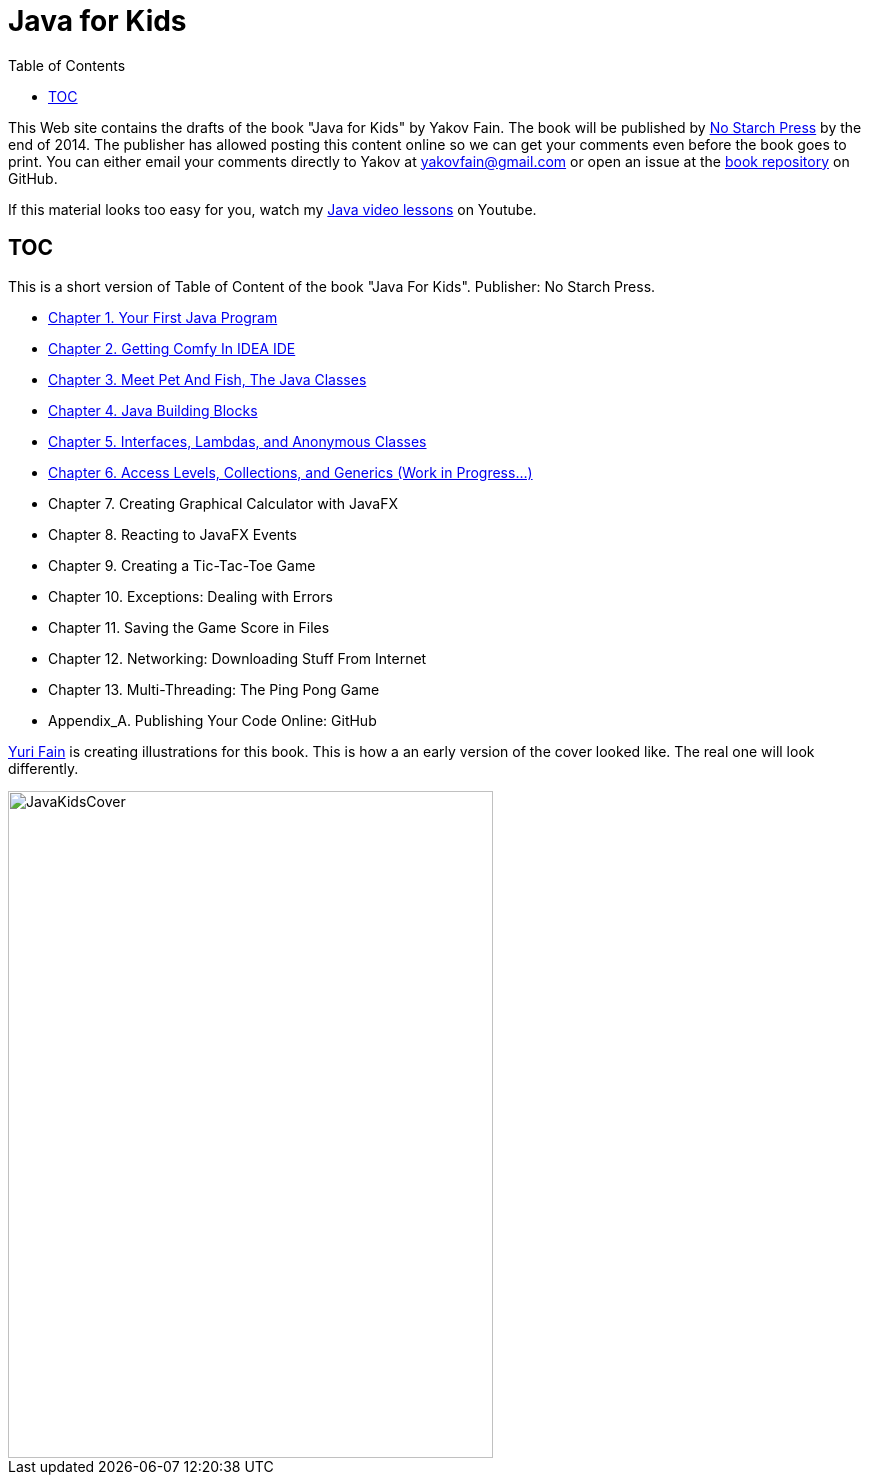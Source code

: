 :toc:
:toclevels: 4
:imagesdir: ./

= Java for Kids

This Web site contains the drafts of the book "Java for Kids" by Yakov Fain. The book will be published by http://www.nostarch.com/[No Starch Press] by the end of 2014. The publisher has allowed posting this content online so we can get your comments even before the book goes to print. You can either email your comments directly to Yakov at yakovfain@gmail.com or open an issue at the https://github.com/yfain/Java4Kids_NoStarchPress[book repository] on GitHub. 

If this material looks too easy for you, watch my https://www.youtube.com/playlist?list=PLkKunJj_bZefJ4gej5Fuq0XR0FzzXLCMB[Java video lessons] on Youtube.

== TOC 

This is a short version of  Table of Content of the book "Java For Kids". Publisher: No Starch Press. 

* <<Chapter_1.adoc#,Chapter 1. Your First Java Program>>
* <<Chapter_2.adoc#,Chapter 2. Getting Comfy In IDEA IDE>>
* <<Chapter_3.adoc#,Chapter 3. Meet Pet And Fish, The Java Classes>>
* <<Chapter_4.adoc#,Chapter 4. Java Building Blocks>>
* <<Chapter_5.adoc#,Chapter 5. Interfaces, Lambdas, and Anonymous Classes >>
* <<Chapter_6.adoc#,Chapter 6. Access Levels, Collections, and Generics (Work in Progress...)>>
* Chapter 7. Creating Graphical Calculator with JavaFX
* Chapter 8. Reacting to JavaFX Events 
* Chapter 9. Creating a Tic-Tac-Toe Game
* Chapter 10. Exceptions: Dealing with Errors 
* Chapter 11. Saving the Game Score in Files
* Chapter 12. Networking: Downloading Stuff From Internet
* Chapter 13. Multi-Threading: The Ping Pong Game
* Appendix_A. Publishing Your Code Online: GitHub

http://instagram.com/yurifain[Yuri Fain] is creating illustrations for this book. This is how a an early version of the cover looked like. The real one will look differently.  

[[FIG0-0]]
image::images/JavaKidsCover.png[width=485, height=667] 
